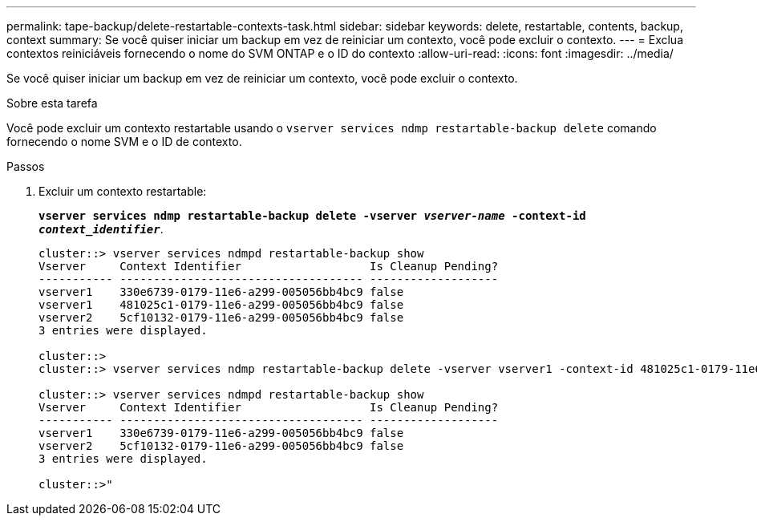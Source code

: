 ---
permalink: tape-backup/delete-restartable-contexts-task.html 
sidebar: sidebar 
keywords: delete, restartable, contents, backup, context 
summary: Se você quiser iniciar um backup em vez de reiniciar um contexto, você pode excluir o contexto. 
---
= Exclua contextos reiniciáveis ​​fornecendo o nome do SVM ONTAP e o ID do contexto
:allow-uri-read: 
:icons: font
:imagesdir: ../media/


[role="lead"]
Se você quiser iniciar um backup em vez de reiniciar um contexto, você pode excluir o contexto.

.Sobre esta tarefa
Você pode excluir um contexto restartable usando o `vserver services ndmp restartable-backup delete` comando fornecendo o nome SVM e o ID de contexto.

.Passos
. Excluir um contexto restartable:
+
`*vserver services ndmp restartable-backup delete -vserver _vserver-name_ -context-id _context_identifier_*`.

+
[listing]
----
cluster::> vserver services ndmpd restartable-backup show
Vserver     Context Identifier                   Is Cleanup Pending?
----------- ------------------------------------ -------------------
vserver1    330e6739-0179-11e6-a299-005056bb4bc9 false
vserver1    481025c1-0179-11e6-a299-005056bb4bc9 false
vserver2    5cf10132-0179-11e6-a299-005056bb4bc9 false
3 entries were displayed.

cluster::>
cluster::> vserver services ndmp restartable-backup delete -vserver vserver1 -context-id 481025c1-0179-11e6-a299-005056bb4bc9

cluster::> vserver services ndmpd restartable-backup show
Vserver     Context Identifier                   Is Cleanup Pending?
----------- ------------------------------------ -------------------
vserver1    330e6739-0179-11e6-a299-005056bb4bc9 false
vserver2    5cf10132-0179-11e6-a299-005056bb4bc9 false
3 entries were displayed.

cluster::>"
----

